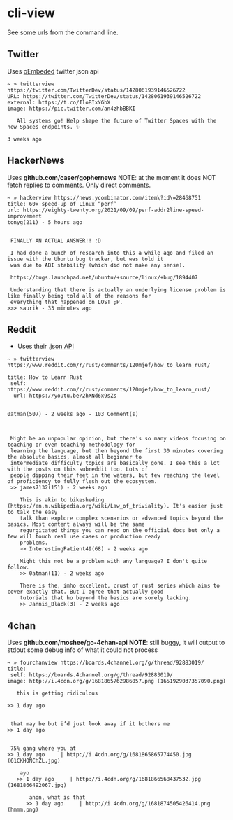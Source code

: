 * cli-view
See some urls from the command line.
** Twitter
Uses [[https://developer.twitter.com/en/docs/twitter-for-websites/oembed-api][oEmbeded]] twitter json api
#+begin_src
~ » twitterview https://twitter.com/TwitterDev/status/1428061939146526722
URL: https://twitter.com/TwitterDev/status/1428061939146526722
external: https://t.co/IloBIxYGbX
image: https://pic.twitter.com/an4zhbBBKI

   All systems go! Help shape the future of Twitter Spaces with the new Spaces endpoints. ✨

3 weeks ago
#+end_src
** HackerNews
Uses *github.com/caser/gophernews*
NOTE: at the moment it does NOT fetch replies to comments. Only direct comments.
#+begin_src
~ » hackerview https://news.ycombinator.com/item\?id\=28468751
title: 60x speed-up of Linux “perf”
url: https://eighty-twenty.org/2021/09/09/perf-addr2line-speed-improvement
tonyg(211) - 5 hours ago


 FINALLY AN ACTUAL ANSWER!! :D

 I had done a bunch of research into this a while ago and filed an issue with the Ubuntu bug tracker, but was told it
 was due to ABI stability (which did not make any sense).

 https://bugs.launchpad.net/ubuntu/+source/linux/+bug/1894407

 Understanding that there is actually an underlying license problem is like finally being told all of the reasons for
 everything that happened on LOST ;P.
>>> saurik - 33 minutes ago
#+end_src
** Reddit
- Uses their [[https://www.reddit.com/dev/api/][.json API]]
#+begin_src
~ » twitterview https://www.reddit.com/r/rust/comments/120mjef/how_to_learn_rust/

title: How to Learn Rust
 self: https://www.reddit.com/r/rust/comments/120mjef/how_to_learn_rust/
  url: https://youtu.be/2hXNd6x9sZs


0atman(507) - 2 weeks ago - 103 Comment(s)



 Might be an unpopular opinion, but there's so many videos focusing on teaching or even teaching methodology for
 learning the language, but then beyond the first 30 minutes covering the absolute basics, almost all beginner to
 intermediate difficulty topics are basically gone. I see this a lot with the posts on this subreddit too. Lots of
 people dipping their feet in the waters, but few reaching the level of proficiency to fully flesh out the ecosystem.
 >> james7132(151) - 2 weeks ago

    This is akin to bikesheding (https://en.m.wikipedia.org/wiki/Law_of_triviality). It's easier just to talk the easy
    talk than explore complex scenarios or advanced topics beyond the basics. Most content always will be the same
    regurgitated things you can read on the official docs but only a few will touch real use cases or production ready
    problems.
    >> InterestingPatient49(68) - 2 weeks ago

    Might this not be a problem with any language? I don't quite follow.
    >> 0atman(11) - 2 weeks ago

    There is the, imho excellent, crust of rust series which aims to cover exactly that. But I agree that actually good
    tutorials that ho beyond the basics are sorely lacking.
    >> Jannis_Black(3) - 2 weeks ago
#+end_src
** 4chan
Uses *github.com/moshee/go-4chan-api*
*NOTE*: still buggy, it will output to stdout some debug info of what it could not process
#+begin_src
~ » fourchanview https://boards.4channel.org/g/thread/92883019/
title:
 self: https://boards.4channel.org/g/thread/92883019/
image: http://i.4cdn.org/g/1681865762986057.png (1651929037357090.png)

   this is getting ridiculous

>> 1 day ago


 that may be but i’d just look away if it bothers me
>> 1 day ago


 75% gang where you at
>> 1 day ago     | http://i.4cdn.org/g/1681865865774450.jpg (61CKHONChZL.jpg)

    ayo
   >> 1 day ago     | http://i.4cdn.org/g/1681866568437532.jpg (1681866492067.jpg)

       anon, what is that
      >> 1 day ago     | http://i.4cdn.org/g/1681874505426414.png (hmmm.png)
#+end_src
